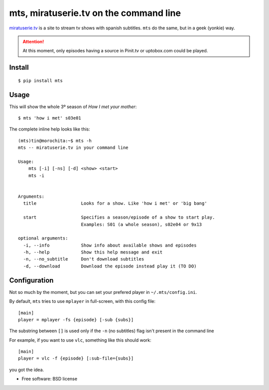 ===========================================
mts, miratuserie.tv on the command line
===========================================


.. image:: https://pypip.in/v/mts/badge.png
   :target: https://pypi.python.org/pypi/mts
   :alt: Latest PyPI version

.. image:: https://pypip.in/d/mts/badge.png
   :target: https://pypi.python.org/pypi/mts
   :alt: Number of PyPI downloads


`miratuserie.tv <http://miratuserie.tv>`_ is a site to stream tv shows with spanish subtitles. ``mts`` do the same, but in a geek (yonkie) way.


.. attention::

    At this moment, only episodes having a source in Pinit.tv or uptobox.com could be played.


Install
----------

::

    $ pip install mts

Usage
------

This will show the whole 3º season of *How I met your mother*::

    $ mts 'how i met' s03e01

The complete inline help looks like this::

    (mts)tin@morochita:~$ mts -h
    mts -- miratuserie.tv in your command line

    Usage:
        mts [-i] [-ns] [-d] <show> <start>
        mts -i


    Arguments:
      title                 Looks for a show. Like 'how i met' or 'big bang'

      start                 Specifies a season/episode of a show to start play.
                            Examples: S01 (a whole season), s02e04 or 9x13

    optional arguments:
      -i, --info            Show info about available shows and episodes
      -h, --help            Show this help message and exit
      -n, --no_subtitle     Don't download subtitles
      -d, --download        Download the episode instead play it (TO DO)


Configuration
--------------

Not so much by the moment, but you can set your prefered player
in ``~/.mts/config.ini``.

By default, ``mts`` tries to use ``mplayer`` in full-screen,
with this config file::

    [main]
    player = mplayer -fs {episode} [-sub {subs}]


The substring between ``[]`` is used only if the ``-n`` (no subtitles) flag isn't present in the command line

For example, if you want to use ``vlc``, something like this should work::

    [main]
    player = vlc -f {episode} [:sub-file={subs}]

you got the idea.



* Free software: BSD license
